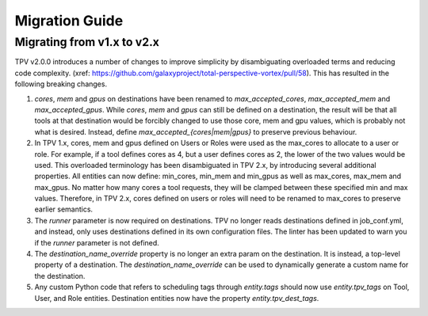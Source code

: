 Migration Guide
===============

Migrating from v1.x to v2.x
---------------------------

TPV v2.0.0 introduces a number of changes to improve simplicity by disambiguating overloaded terms and reducing code
complexity. (xref: https://github.com/galaxyproject/total-perspective-vortex/pull/58). This has resulted in the
following breaking changes.

1. `cores`, `mem` and `gpus` on destinations have been renamed to `max_accepted_cores`, `max_accepted_mem` and
   `max_accepted_gpus`. While `cores`, `mem` and `gpus` can still be defined on a destination, the result will be that
   all tools at that destination would be forcibly changed to use those core, mem and gpu values, which is probably
   not what is desired. Instead, define `max_accepted_{cores|mem|gpus}` to preserve previous behaviour.

2. In TPV 1.x, cores, mem and gpus defined on Users or Roles were used as the max_cores to allocate to a user or role.
   For example, if a tool defines cores as 4, but a user defines cores as 2, the lower of the two values would be used.
   This overloaded terminology has been disambiguated in TPV 2.x, by introducing several additional properties.
   All entities can now define: min_cores, min_mem and min_gpus as well as max_cores, max_mem and max_gpus.
   No matter how many cores a tool requests, they will be clamped between these specified min and max values.
   Therefore, in TPV 2.x, cores defined on users or roles will need to be renamed to max_cores to preserve earlier
   semantics.

3. The `runner` parameter is now required on destinations. TPV no longer reads destinations defined in job_conf.yml,
   and instead, only uses destinations defined in its own configuration files. The linter has been updated to warn you
   if the `runner` parameter is not defined.

4. The `destination_name_override` property is no longer an extra param on the destination. It is instead,
   a top-level property of a destination. The `destination_name_override` can be used to dynamically generate
   a custom name for the destination.

5. Any custom Python code that refers to scheduling tags through `entity.tags` should now use `entity.tpv_tags` on
   Tool, User, and Role entities. Destination entities now have the property `entity.tpv_dest_tags`.
